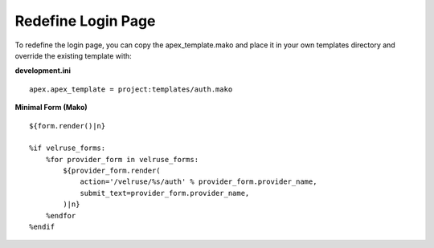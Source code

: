 Redefine Login Page
===================

To redefine the login page, you can copy the apex_template.mako and place
it in your own templates directory and override the existing template with:

**development.ini**

::

    apex.apex_template = project:templates/auth.mako

**Minimal Form (Mako)**

::

    ${form.render()|n}

    %if velruse_forms:
        %for provider_form in velruse_forms:
            ${provider_form.render(
                action='/velruse/%s/auth' % provider_form.provider_name,
                submit_text=provider_form.provider_name,
            )|n}
        %endfor
    %endif
